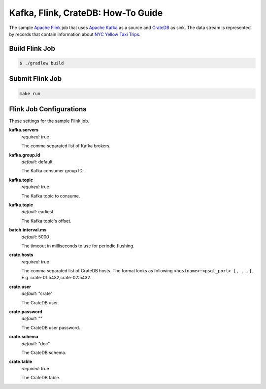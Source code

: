 ===================================
Kafka, Flink, CrateDB: How-To Guide
===================================

The sample `Apache Flink`_ job that uses `Apache Kafka`_ as a source and
`CrateDB`_ as sink. The data stream is represented by records that contain
information about `NYC Yellow Taxi Trips`_.

Build Flink Job
===============

.. code:: console

    $ ./gradlew build

Submit Flink Job
================

.. code:: console

    make run


Flink Job Configurations
========================

These settings for the sample Flink job.

**kafka.servers**
  | *required:* true

  The comma separated list of Kafka brokers.

**kafka.group.id**
  | *default:* default

  The Kafka consumer group ID.

**kafka.topic**
  | *required:* true

  The Kafka topic to consume.

**kafka.topic**
  | *default:* earliest

  The Kafka topic's offset.

**batch.interval.ms**
  | *default:* 5000

  The timeout in milliseconds to use for periodic flushing.

**crate.hosts**
  | *required:* true

  The comma separated list of CrateDB hosts. The format looks as
  following ``<hostname>:<psql_port> [, ...]``. E.g. crate-01:5432,crate-02:5432.

**crate.user**
  | *default:* "crate"

  The CrateDB user.

**crate.password**
  | *default:* ""

  The CrateDB user password.

**crate.schema**
  | *default:* "doc"

  The CrateDB schema.

**crate.table**
  | *required:* true

  The CrateDB table.

.. _Apache Flink: https://flink.apache.org/
.. _Apache Kafka: https://kafka.apache.org/
.. _CrateDB: https://crate.io/
.. _NYC Yellow Taxi Trips: https://data.cityofnewyork.us/Transportation/2017-Yellow-Taxi-Trip-Data/biws-g3hs/